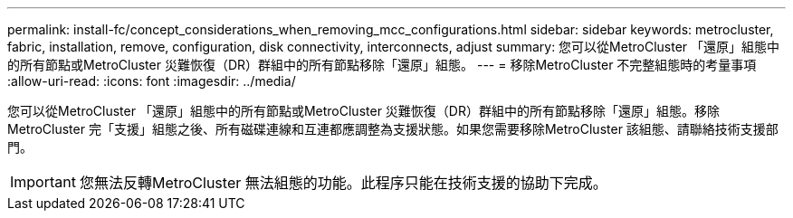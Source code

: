 ---
permalink: install-fc/concept_considerations_when_removing_mcc_configurations.html 
sidebar: sidebar 
keywords: metrocluster, fabric, installation, remove, configuration, disk connectivity, interconnects, adjust 
summary: 您可以從MetroCluster 「還原」組態中的所有節點或MetroCluster 災難恢復（DR）群組中的所有節點移除「還原」組態。 
---
= 移除MetroCluster 不完整組態時的考量事項
:allow-uri-read: 
:icons: font
:imagesdir: ../media/


[role="lead"]
您可以從MetroCluster 「還原」組態中的所有節點或MetroCluster 災難恢復（DR）群組中的所有節點移除「還原」組態。移除MetroCluster 完「支援」組態之後、所有磁碟連線和互連都應調整為支援狀態。如果您需要移除MetroCluster 該組態、請聯絡技術支援部門。


IMPORTANT: 您無法反轉MetroCluster 無法組態的功能。此程序只能在技術支援的協助下完成。
